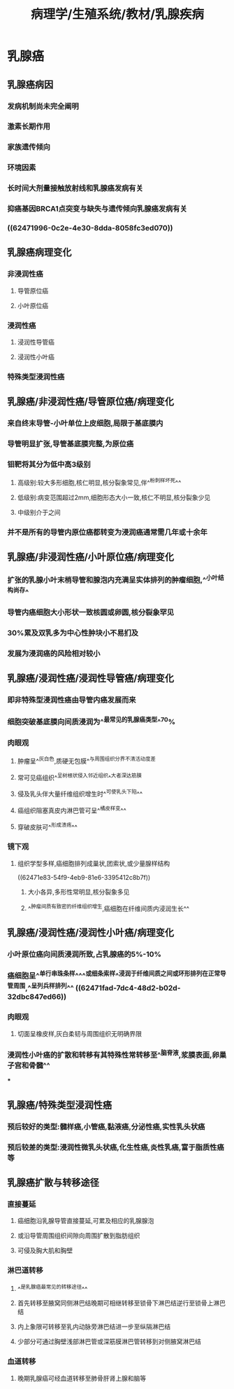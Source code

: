 #+title: 病理学/生殖系统/教材/乳腺疾病
#+deck:病理学::生殖系统::教材::乳腺疾病

* 乳腺癌
** 乳腺癌病因 
:PROPERTIES:
:id: ae319a54-054b-4db6-b2d6-774de62fc89d
:END:
*** 发病机制尚未完全阐明
*** 激素长期作用
*** 家族遗传倾向
*** 环境因素
*** 长时间大剂量接触放射线和乳腺癌发病有关
*** 抑癌基因BRCA1点突变与缺失与遗传倾向乳腺癌发病有关
*** ((62471996-0c2e-4e30-8dda-8058fc3ed070))
** 乳腺癌病理变化 
:PROPERTIES:
:id: 032aba1e-698b-4b3e-adf0-3c485d7c123c
:END:
*** 非浸润性癌
**** 导管原位癌
**** 小叶原位癌
*** 浸润性癌
**** 浸润性导管癌
**** 浸润性小叶癌
*** 特殊类型浸润性癌
** 乳腺癌/非浸润性癌/导管原位癌/病理变化 
:PROPERTIES:
:id: afff894b-cc90-4a12-91d3-4e6d92ed0166
:END:
*** 来自终末导管-小叶单位上皮细胞,局限于基底膜内
*** 导管明显扩张,导管基底膜完整,为原位癌
*** 钼靶将其分为低中高3级别
**** 高级别:较大多形细胞,核仁明显,核分裂象常见,伴^^粉刺样坏死^^
**** 低级别:病变范围超过2mm,细胞形态大小一致,核仁不明显,核分裂象少见
**** 中级别介于之间
*** 并不是所有的导管内原位癌都转变为浸润癌通常需几年或十余年
** 乳腺癌/非浸润性癌/小叶原位癌/病理变化 
:PROPERTIES:
:id: 419065db-b411-4845-be80-1d8a8d249cc3
:END:
*** 扩张的乳腺小叶末梢导管和腺泡内充满呈实体排列的肿瘤细胞,^^小叶结构尚存^
*** 导管内癌细胞大小形状一致核圆或卵圆,核分裂象罕见
*** 30%累及双乳多为中心性肿块小不易扪及
*** 发展为浸润癌的风险相对较小
** 乳腺癌/浸润性癌/浸润性导管癌/病理变化 
:PROPERTIES:
:id: 5d2c642d-03d2-42ef-9b5a-acc4288502c7
:END:
*** 即非特殊型浸润性癌由导管内癌发展而来
*** 细胞突破基底膜向间质浸润为^^最常见的乳腺癌类型^^70%
*** 肉眼观
**** 肿瘤呈^^灰白色,质硬无包膜^^与周围组织分界不清活动度差
**** 常可见癌组织^^呈树根状侵入邻近组织^^大者深达筋膜
**** 侵及乳头伴大量纤维组织增生时^^可使乳头下陷^^
**** 癌组织阻塞真皮内淋巴管可呈^^橘皮样变^^
**** 穿破皮肤可^^形成溃疡^^
*** 镜下观
**** 组织学型多样,癌细胞排列成巢状,团索状,或少量腺样结构
((62471e83-54f9-4eb9-81e6-3395412c8b7f))
***** 大小各异,多形性常明显,核分裂象多见
***** ^^肿瘤间质有致密的纤维组织增生,癌细胞在纤维间质内浸润生长^^
** 乳腺癌/浸润性癌/浸润性小叶癌/病理变化 
:PROPERTIES:
:id: 16b62b8e-221c-456d-a41f-7648d6b6d875
:END:
*** 小叶原位癌向间质浸润所致,占乳腺癌的5%-10%
*** 癌细胞呈^^单行串珠条样^^^^或细条索样^^浸润于纤维间质之间或环形排列在正常导管周围,^^呈列兵样排列^^ ((62471fad-7dc4-48d2-b02d-32dbc847ed66))
*** 肉眼观
**** 切面呈橡皮样,灰白柔韧与周围组织无明确界限
*** 浸润性小叶癌的扩散和转移有其特殊性常转移至^^脑脊液,浆膜表面,卵巢子宫和骨髓^^
***
** 乳腺癌/特殊类型浸润性癌 
:PROPERTIES:
:id: c8803a26-ce12-49dd-a28e-145cb4736e70
:END:
*** 预后较好的类型:髓样癌,小管癌,黏液癌,分泌性癌,实性乳头状癌
*** 预后较差的类型:浸润性微乳头状癌,化生性癌,炎性乳癌,富于脂质性癌等
** 乳腺癌扩散与转移途径 
:PROPERTIES:
:id: 40a600e0-8934-440a-a9c3-76d0ea98643b
:END:
*** 直接蔓延
**** 癌细胞沿乳腺导管直接蔓延,可累及相应的乳腺腺泡
**** 或沿导管周围组织间隙向周围扩散到脂肪组织
**** 可侵及胸大肌和胸壁
*** 淋巴道转移
**** ^^是乳腺癌最常见的转移途径^^
**** 首先转移至腋窝同侧淋巴结晚期可相继转移至锁骨下淋巴结逆行至锁骨上淋巴结
**** 内上象限可转移至乳内动脉旁淋巴结进一步至纵隔淋巴结
**** 少部分可通过胸壁浅部淋巴管或深筋膜淋巴管转移到对侧腋窝淋巴结
*** 血道转移
**** 晚期乳腺癌可经血道转移至肺骨肝肾上腺和脑等
